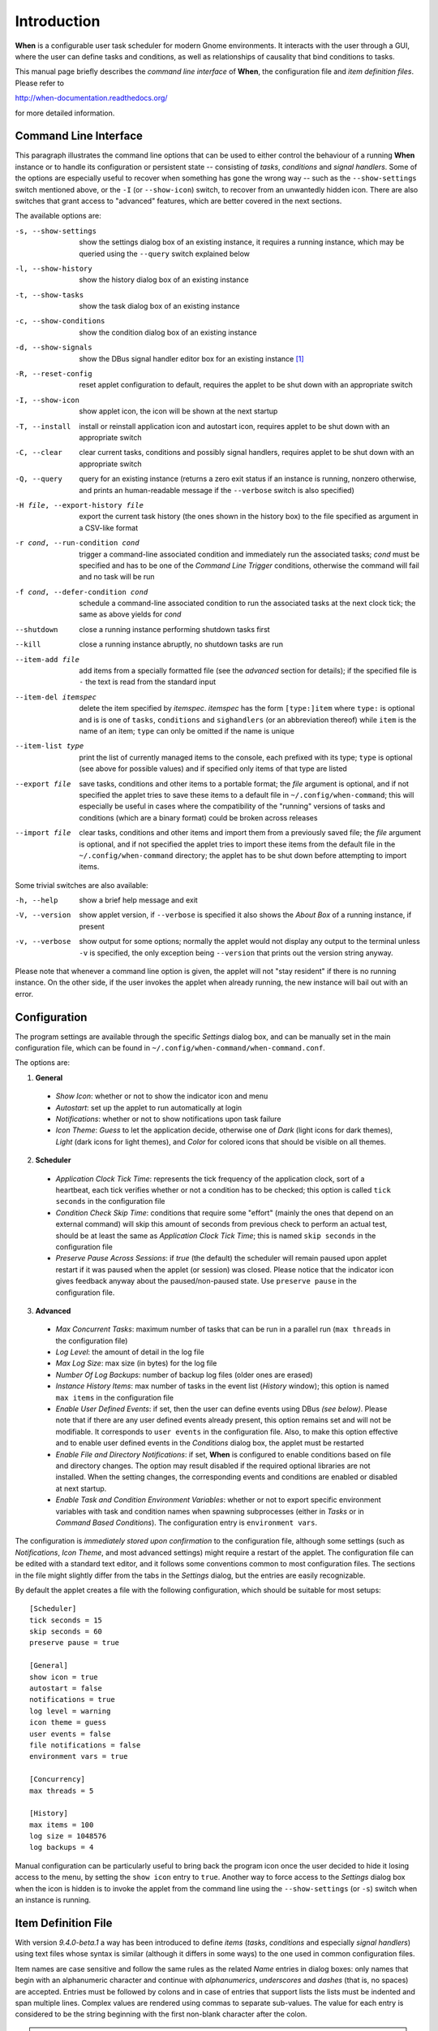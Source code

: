 ============
Introduction
============

**When** is a configurable user task scheduler for modern Gnome environments.
It interacts with the user through a GUI, where the user can define tasks and
conditions, as well as relationships of causality that bind conditions to
tasks.

This manual page briefly describes the *command line interface* of **When**,
the configuration file and *item definition files*. Please refer to

http://when-documentation.readthedocs.org/

for more detailed information.


Command Line Interface
======================

This paragraph illustrates the command line options that can be used to either
control the behaviour of a running **When** instance or to handle its
configuration or persistent state -- consisting of *tasks*, *conditions* and
*signal handlers*. Some of the options are especially useful to recover when
something has gone the wrong way -- such as the ``--show-settings`` switch
mentioned above, or the ``-I`` (or ``--show-icon``) switch, to recover from an
unwantedly hidden icon. There are also switches that grant access to "advanced"
features, which are better covered in the next sections.

The available options are:

-s, --show-settings       show the settings dialog box of an existing instance,
                          it requires a running instance, which may be queried
                          using the ``--query`` switch explained below
-l, --show-history        show the history dialog box of an existing instance
-t, --show-tasks          show the task dialog box of an existing instance
-c, --show-conditions     show the condition dialog box of an existing instance
-d, --show-signals        show the DBus signal handler editor box for an
                          existing instance [#busevent]_
-R, --reset-config        reset applet configuration to default, requires the
                          applet to be shut down with an appropriate switch
-I, --show-icon           show applet icon, the icon will be shown at the next
                          startup
-T, --install             install or reinstall application icon and autostart
                          icon, requires applet to be shut down with an
                          appropriate switch
-C, --clear               clear current tasks, conditions and possibly signal
                          handlers, requires applet to be shut down with an
                          appropriate switch
-Q, --query               query for an existing instance (returns a zero exit
                          status if an instance is running, nonzero otherwise,
                          and prints an human-readable message if the
                          ``--verbose`` switch is also specified)
-H file, --export-history file    export the current task history (the ones
                                  shown in the history box) to the file
                                  specified as argument in a CSV-like format
-r cond, --run-condition cond     trigger a command-line associated condition
                                  and immediately run the associated tasks;
                                  *cond* must be specified and has to be one of
                                  the *Command Line Trigger* conditions,
                                  otherwise the command will fail and no task
                                  will be run
-f cond, --defer-condition cond   schedule a command-line associated condition
                                  to run the associated tasks at the next clock
                                  tick; the same as above yields for *cond*
--shutdown                close a running instance performing shutdown tasks
                          first
--kill                    close a running instance abruptly, no shutdown tasks
                          are run
--item-add file           add items from a specially formatted file (see the
                          *advanced* section for details); if the specified
                          file is ``-`` the text is read from the standard
                          input
--item-del itemspec       delete the item specified by *itemspec*. *itemspec*
                          has the form ``[type:]item`` where ``type:`` is
                          optional and is is one of ``tasks``, ``conditions``
                          and ``sighandlers`` (or an abbreviation thereof)
                          while ``item`` is the name of an item; ``type`` can
                          only be omitted if the name is unique
--item-list type          print the list of currently managed items to the
                          console, each prefixed with its type; ``type`` is
                          optional (see above for possible values) and if
                          specified only items of that type are listed
--export file             save tasks, conditions and other items to a portable
                          format; the *file* argument is optional, and if not
                          specified the applet tries to save these items to a
                          default file in ``~/.config/when-command``; this will
                          especially be useful in cases where the compatibility
                          of the "running" versions of tasks and conditions
                          (which are a binary format) could be broken across
                          releases
--import file             clear tasks, conditions and other items and import
                          them from a previously saved file; the *file* argument
                          is optional, and if not specified the applet tries
                          to import these items from the default file in the
                          ``~/.config/when-command`` directory; the applet has
                          to be shut down before attempting to import items.

Some trivial switches are also available:

-h, --help                show a brief help message and exit
-V, --version             show applet version, if ``--verbose`` is specified
                          it also shows the *About Box* of a running instance,
                          if present
-v, --verbose             show output for some options; normally the applet
                          would not display any output to the terminal unless
                          ``-v`` is specified, the only exception being
                          ``--version`` that prints out the version string
                          anyway.

Please note that whenever a command line option is given, the applet will not
"stay resident" if there is no running instance. On the other side, if the user
invokes the applet when already running, the new instance will bail out with
an error.


Configuration
=============

The program settings are available through the specific *Settings* dialog box,
and can be manually set in the main configuration file, which can be found in
``~/.config/when-command/when-command.conf``.

The options are:

1. **General**

  * *Show Icon*: whether or not to show the indicator icon and menu
  * *Autostart*: set up the applet to run automatically at login
  * *Notifications*: whether or not to show notifications upon task failure
  * *Icon Theme*: *Guess* to let the application decide, otherwise one of
    *Dark* (light icons for dark themes), *Light* (dark icons for light
    themes), and *Color* for colored icons that should be visible on all
    themes.

2. **Scheduler**

  * *Application Clock Tick Time*: represents the tick frequency of the
    application clock, sort of a heartbeat, each tick verifies whether or not
    a condition has to be checked; this option is called ``tick seconds`` in
    the configuration file
  * *Condition Check Skip Time*: conditions that require some "effort" (mainly
    the ones that depend on an external command) will skip this amount of
    seconds from previous check to perform an actual test, should be at least
    the same as *Application Clock Tick Time*; this is named ``skip seconds``
    in the configuration file
  * *Preserve Pause Across Sessions*: if *true* (the default) the scheduler
    will remain paused upon applet restart if it was paused when the applet (or
    session) was closed. Please notice that the indicator icon gives feedback
    anyway about the paused/non-paused state. Use ``preserve pause`` in the
    configuration file.

3. **Advanced**

  * *Max Concurrent Tasks*: maximum number of tasks that can be run in a
    parallel run (``max threads`` in the configuration file)
  * *Log Level*: the amount of detail in the log file
  * *Max Log Size*: max size (in bytes) for the log file
  * *Number Of Log Backups*: number of backup log files (older ones are erased)
  * *Instance History Items*: max number of tasks in the event list (*History*
    window); this option is named ``max items`` in the configuration file
  * *Enable User Defined Events*: if set, then the user can define events
    using DBus *(see below)*. Please note that if there are any user defined
    events already present, this option remains set and will not be modifiable.
    It corresponds to ``user events`` in the configuration file. Also, to make
    this option effective and to enable user defined events in the
    *Conditions* dialog box, the applet must be restarted
  * *Enable File and Directory Notifications*: if set, **When** is configured
    to enable conditions based on file and directory changes. The option may
    result disabled if the required optional libraries are not installed. When
    the setting changes, the corresponding events and conditions are enabled
    or disabled at next startup.
  * *Enable Task and Condition Environment Variables*: whether or not to export
    specific environment variables with task and condition names when spawning
    subprocesses (either in *Tasks* or in *Command Based Conditions*). The
    configuration entry is ``environment vars``.

The configuration is *immediately stored upon confirmation* to the
configuration file, although some settings (such as *Notifications*,
*Icon Theme*, and most advanced settings) might require a restart of the
applet. The configuration file can be edited with a standard text editor, and
it follows some conventions common to most configuration files. The sections
in the file might slightly differ from the tabs in the *Settings* dialog, but
the entries are easily recognizable.

By default the applet creates a file with the following configuration, which
should be suitable for most setups:

::

  [Scheduler]
  tick seconds = 15
  skip seconds = 60
  preserve pause = true

  [General]
  show icon = true
  autostart = false
  notifications = true
  log level = warning
  icon theme = guess
  user events = false
  file notifications = false
  environment vars = true

  [Concurrency]
  max threads = 5

  [History]
  max items = 100
  log size = 1048576
  log backups = 4

Manual configuration can be particularly useful to bring back the program
icon once the user decided to hide it losing access to the menu,
by setting the ``show icon`` entry to ``true``. Another way to force access to
the *Settings* dialog box when the icon is hidden is to invoke the applet from
the command line using the ``--show-settings`` (or ``-s``) switch when an
instance is running.


Item Definition File
====================

With version *9.4.0-beta.1* a way has been introduced to define *items*
(*tasks*, *conditions* and especially *signal handlers*) using text files
whose syntax is similar (although it differs in some ways) to the one used
in common configuration files.

Item names are case sensitive and follow the same rules
as the related *Name* entries in dialog boxes: only names that begin with an
alphanumeric character and continue with *alphanumerics*, *underscores* and
*dashes* (that is, no spaces) are accepted. Entries must be followed by
colons and in case of entries that support lists the lists must be indented
and span multiple lines. Complex values are rendered using commas to separate
sub-values. The value for each entry is considered to be the string beginning
with the first non-blank character after the colon.

.. Warning::
  Even a single error, be it syntactical or due to other possibly more
  complex discrepancies, will cause the entire file to be rejected. The
  loading applet will complain with an error status and, if invoked using
  the ``--verbose`` switch, a very brief error message: the actual cause
  of rejection can normally be found in the log files.

For each item, the item name must be enclosed in square brackets, followed
by the entries that define it. An entry that is common to all items is
``type``: the type must be one of ``task``, ``condition`` or
``signal_handler``. Every other value will be discarded and invalidate
the file. The following sections describe the remaining entries that can
(or have to) be used in item definitions, for each item type. Entry names
must be written in their entirety: abbreviations are not accepted.

Tasks
-----

Tasks are defined by the following entries. Some are mandatory and others
are optional: for the optional ones, if omitted, default values are used.
Consider that all entries correspond to entries or fields in the
*Task Definition Dialog Box* and the corresponding default values are the
values that the dialog box shows by default.

* ``command``:
  The value indicates the full command line to be executed when the task
  is run, it can contain every legal character for a shell command.
  *This entry is mandatory:* omission invalidates the file.
* ``environment variables``:
  A multi-value entry that includes a variable definition on each line.
  Each definition has the form ``VARNAME=value``, must be indented and
  the value *must not* contain quotes. Everything after the equal sign
  is considered part of the value, including spaces. Each line defines
  a single variable.
* ``import environment``:
  Decide whether or not to import environment for the command that the
  task runs. Must be either ``true`` or ``false``.
* ``startup directory``:
  Set the *startup directory* for the task to be run. It should be a valid
  directory.
* ``check for``:
  The value of this entry consists either of the word ``nothing`` or of a
  comma-separated list of three values, that is ``outcome, source, value``
  where

  - ``outcome`` is either ``success`` or ``failure``
  - ``source`` is one of ``status``, ``stdout`` or ``stderr``
  - ``value`` is a free form string (it can also contain commas), which
    should be compatible with the value chosen for ``source`` -- this
    means that in case ``status`` is chosen it should be a number.

  By default, as in the corresponding dialog box, if this entry is omitted
  the task will check for success as an exit status of ``0``.
* ``exact match``:
  Can be either ``true`` or false. If ``true`` in the post-execution check
  the entire *stdout* or *stderr* will be checked against the *value*,
  otherwise the value will be sought in the command output. By default it
  is *false*. It is only taken into account if ``check for`` is specified
  and set to either *stdout* or *stderr*.
* ``regexp match``:
  If ``true`` the value will be treated as a *regular expression*. If also
  ``exact match`` is set, then the regular expression is matched at the
  beginning of the output. By default it is *false*. It is only taken into
  account if ``check for`` is specified and set to either *stdout* or
  *stderr*.
* ``case sensitive``:
  If ``true`` the comparison will be made in a case sensitive fashion. By
  default it is *false*. It is only taken into account if ``check for``
  is specified and set to either *stdout* or *stderr*.

Signal Handlers
---------------

Signal handlers are an advanced feature, and cannot be defined if they are
not enabled in the configuration: read the appropriate section on how to
enable *user defined events*. If user events are enabled, the following
entries can be used:

* ``bus``:
  This value can only be one of ``session`` or ``system``. It defaults to
  *session*, so it has to be specified if the actual bus is not in the
  *session bus*.
* ``bus name``:
  Must hold the *unique bus name* in dotted form, and is *mandatory*.
* ``object path``:
  The path to the objects that can issue the signal to be caught: has a
  form similar to a *path* and is *mandatory*.
* ``interface``:
  It is the name of the object interface, in dotted form. *Mandatory.*
* ``signal``:
  The name of the signal to listen to. This too is *mandatory*.
* ``defer``:
  If set to ``true``, the signal will be caught but the related condition
  will be fired at the next clock tick instead of immediately.
* ``parameters``:
  This is a multiple line entry, and each parameter check must be specified
  on a single line. Each check has the form: ``idx[:sub], compare, value``
  where

  - ``idx[:sub]`` is the parameter index per *DBus* specification, possibly
    followed by a subindex in case the parameter is a collection. ``idx``
    is always an integer number, while ``sub`` is an integer if the
    collection is a list, or a string if the collection is a dictionary. The
    interpunction sign is a colon if the subindex is present.
  - ``compare`` is always one of the following tokens: ``equal``, ``gt``,
    ``lt``, ``matches`` or ``contains``. It can be preceded by the word
    ``not`` to negate the comparison.
  - ``value`` is an arbitrary string (it can also contain commas), without
    quotes.

* ``verify``:
  Can be either ``all`` or ``any``. If set to ``any`` (the default) the
  parameter check evaluates to *true* if any of the provided checks is
  positive, if set to ``all`` the check is *true* only if all parameter
  checks are verified. It is only taken into account if ``parameters``
  are verified.

If user events are not enabled and a signal handler is defined, the item
definition file will be invalidated.

Conditions
----------

*Conditions* are the most complex type of items that can be defined, because
of the many types that are supported. Valid entries depend on the type of
condition that the file defines. Moreover, *conditions* depend on other items
(*tasks* and possibly *signal handlers*) and if such dependencies are not
satisfied the related condition -- and with it the entire file -- will be
considered invalid.

The following entries are common to all types of condition:

* ``based on``:
  Determines the type of condition that is being defined. It *must* be one
  of the following and is *mandatory*:

  - ``interval`` for conditions based on time intervals
  - ``time`` for conditions that depend on a time specification
  - ``command`` if the condition depends on outcome of a command
  - ``idle_session`` for condition that arise when the session is idle
  - ``event`` for conditions based on *stock* events
  - ``file_change`` when file or directory changes trigger the condition
  - ``user_event`` for conditions arising on user defined events: these
    can only be used if user events are enable, otherwise the definition
    file is considered *invalid*.

  Any other value will invalidate the definition file.
* ``task names``:
  A comma separated list of tasks that are executed when the condition fires
  up. The names *must* be defined, either in the set of existing tasks for
  the running instance, or among the tasks defined in the file itself.
* ``repeat checks``:
  If set to ``false`` the condition is never re-checked once it was found
  positive. By default it is *true*.
* ``sequential``:
  If set to ``true`` the corresponding tasks are run in sequence, otherwise
  all tasks will start at the same time. *True* by default.
* ``suspended``:
  The condition will be suspended immediately after construction if this is
  *true*. *False* by default.
* ``break on``:
  Can be one of ``success``, ``failure`` or ``nothing``. In the first case
  the task sequence will break on first success, in the second case it will
  break on the first failure. When ``nothing`` is specified or the entry is
  omitted, then the task sequence will be executed regardless of task
  outcomes.

Other entries depend on the values assigned to the ``based on`` entry.

Interval
^^^^^^^^

Interval based conditions require the following entry to be defined:

* ``interval minutes``:
  An integer *mandatory* value that defines the number of minutes that
  will occur between checks, or before the first check if the condition
  is not set to repeat.

Time
^^^^

All parameters are optional: if none is given, the condition will fire up
every day at midnight.

* ``year``:
  Integer value for the year.
* ``month``:
  Integer value for month: must be between 1 and 12 included.
* ``day``:
  Integer value for day: must be between 1 and 31 included.
* ``hour``:
  Integer value for hour: must be between 0 and 23 included.
* ``minute``:
  Integer value for minute: must be between 0 and 59 included.
* ``day of week``:
  A token, one of ``monday``, ``tuesday``, ``wednesday``, ``thursday``,
  ``friday``, ``saturday``, ``sunday``. No abbreviations allowed.

Command
^^^^^^^

Command based conditions accept a command line and the specification of
what has to be checked. The latter is not mandatory, and defaults to
expectation of a zero exit status.

* ``command``:
  The full command line to run: this is *mandatory*.
* ``check for``:
  Somewhat similar to the same entry found in Tasks_, this entry must be
  specified as a comma-separated pair of the form ``source, value``, where
  ``source`` is one of ``status``, ``stdout`` or ``stderr``, and ``value``
  is an integer in the ``status`` case, or a string to look for in the
  other cases. Defaults to ``status, 0``.
* ``match regexp``:
  If ``true`` the test value is treated as a *regular expression*. Defaults
  to ``false``.
* ``exact match``:
  If ``true`` the test value is checked against the full output (if
  ``match regexp`` is ``true`` the regular expression is matched at the
  beginning of the output). Defaults to ``false``.
* ``case sensitive``:
  If ``true`` the comparison will be case sensitive. Defaults to ``false``.

Idle Session
^^^^^^^^^^^^

The only parameter is mandatory:

* ``idle minutes``:
  An integer value indicating the number of minutes that the machine must
  wait in idle state before the condition fires.

Event
^^^^^

This condition type requires a sigle entry to be defined.

* ``event type``:
  This *must* be one of the following words:

  - ``startup``
  - ``shutdown``
  - ``suspend``
  - ``resume``
  - ``connect_storage``
  - ``disconnect_storage``
  - ``join_network``
  - ``leave_network``
  - ``screensaver``
  - ``exit_screensaver``
  - ``lock``
  - ``unlock``
  - ``charging``
  - ``discharging``
  - ``battery_low``
  - ``command_line``

Each of them is a single word with underscores for spaces. Abbreviations
are not accepted. Any other value invalidates the condition and the file.

File and Path Modifications
^^^^^^^^^^^^^^^^^^^^^^^^^^^

Also in this case a single entry is required, indicating the file or path
that **When** must observe.

* ``watched path``:
  A path to be watched. Can be either the path to a file or to a directory.
  No trailing slash is required.

User Event
^^^^^^^^^^

In this case a single entry is required and must contain the *name* of an
user defined event. The event can either be defined in the same file or
already known to the applet, but it *must* be defined otherwise the file
fails to load. Names, as usual, are case sensitive.

* ``event name``:
  The name of the user defined event.

.. Note::
  Items defined in an *items definition file*, just as items built using
  the applet GUI, will overwrite items of the same type and name.


Exporting and Importing Items
=============================

**When** saves *tasks*, *conditions* and *signal handlers* in binary form
for use across sessions. It might be useful to have a more portable format
at hand to store these items and be sure, for instance, that they will be
loaded correctly when upgrading **When** to a newer release. While every
effort will be made to avoid incompatibilities, there might be cases where
compatibility cannot be kept.

To export all items to a file, the following command can be used:

::

  $ when-command --export [filename.dump]

where the file argument is optional. If given, all items will be saved
to the specified file, otherwise in a known location in ``.config``. The
saved file is not intended to be edited by the user -- it uses a JSON
representation of the internal objects.

To import items back to the applet, it has to be shut down first and the
following command must be run:

::

  $ when-command --import [filename.dump]

where the ``filename.dump`` parameter must correspond to a file previously
generated using the ``--export`` switch. If no argument is given, **When**
expects that items have been exported giving no file specification to the
``--export`` switch. After import **When** can be restarted.


.. [#busevent] This is an advanced feature and is not available by default.
  It has to be enabled in the program settings to be accessible. Refer to the
  appropriate chapter for more information.
